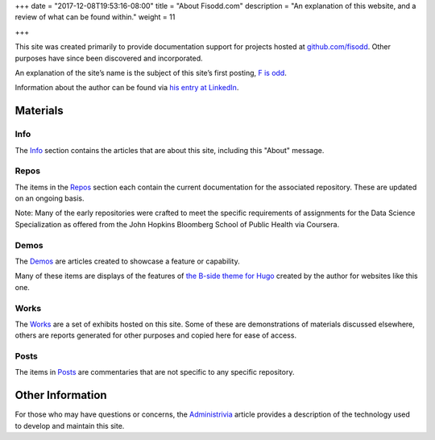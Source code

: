 +++
date = "2017-12-08T19:53:16-08:00"
title = "About Fisodd.com"
description = "An explanation of this website, and a review of what can be found within."
weight = 11

+++

This site was created primarily to provide documentation support
for projects hosted at `github.com/fisodd <https://github.com/fisodd/>`__.
Other purposes have since been discovered and incorporated.

An explanation of the site’s name
is the subject of this site’s first posting,
`F is odd </post/f-is-odd/>`__.

Information about the author can be found via
`his entry at LinkedIn <https://www.linkedin.com/in/alexandercarlton/>`__.


Materials
#########

Info
****

The `Info </info/>`__ section contains the articles that are about this site,
including this "About" message.

Repos
*****

The items in the `Repos </repo/>`__ section
each contain the current documentation for the associated repository.
These are updated on an ongoing basis.

Note: Many of the early repositories
were crafted to meet the specific requirements
of assignments for the Data Science Specialization
as offered from the John Hopkins Bloomberg School of Public Health
via Coursera.

Demos
*****

The `Demos </demo/>`__ are articles created to showcase
a feature or capability.

Many of these items are displays of the features of
`the B-side theme for Hugo </repo/b-side/>`__
created by the author for websites like this one.

Works
*****

The `Works </work/>`__ are a set of exhibits hosted on this site.
Some of these are demonstrations of materials discussed elsewhere,
others are reports generated for other purposes
and copied here for ease of access.

Posts
*****

The items in `Posts </post/>`__ are commentaries
that are not specific to any specific repository.


Other Information
#################

For those who may have questions or concerns,
the `Administrivia <administrivia/>`__ article
provides a description of the technology used
to develop and maintain this site.

